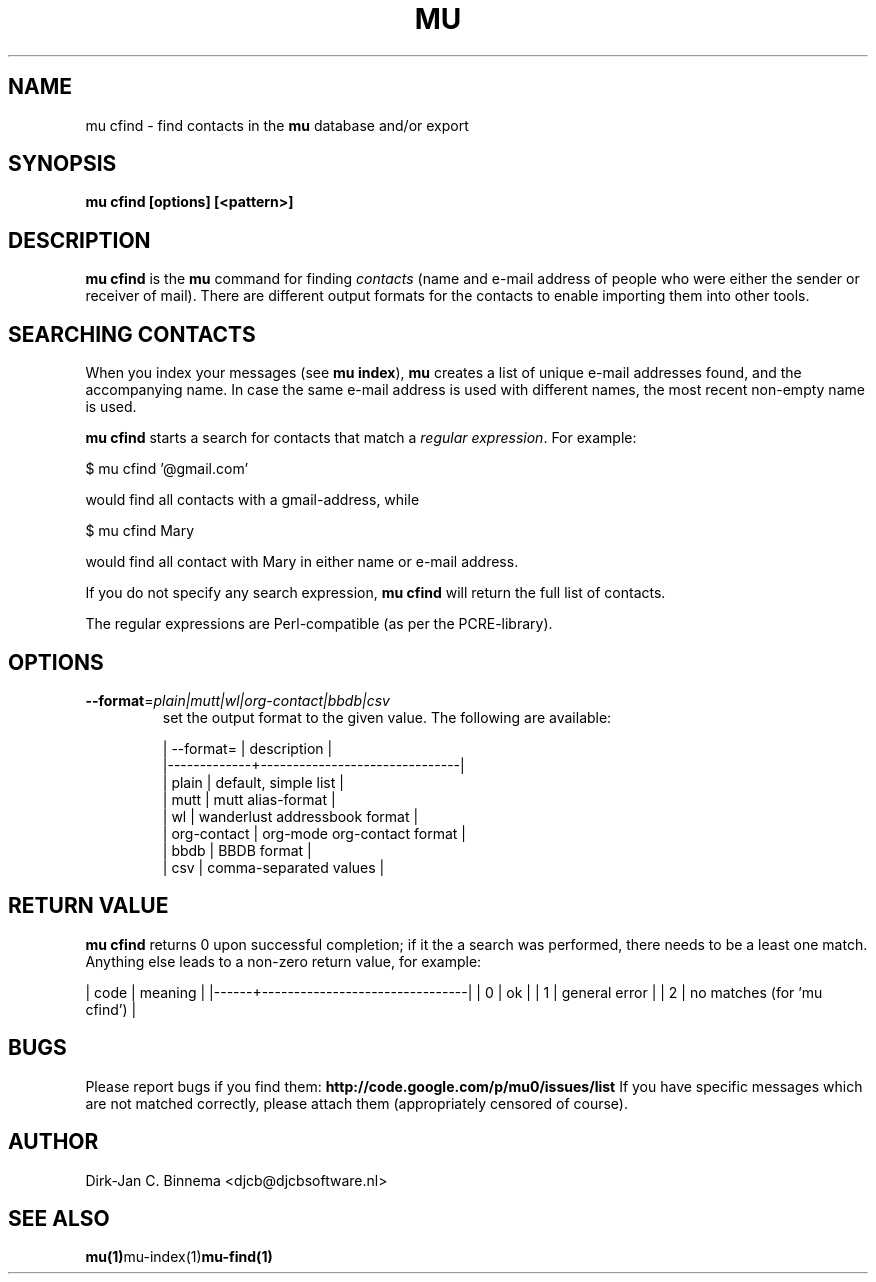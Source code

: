 .TH MU CFIND 1 "March 2011" "User Manuals"

.SH NAME 

mu cfind \- find contacts in the
.B mu
database and/or export

.SH SYNOPSIS

.B mu cfind [options] [<pattern>]

.SH DESCRIPTION

\fBmu cfind\fR is the \fBmu\fR command for finding \fIcontacts\fR (name and
e-mail address of people who were either the sender or receiver of
mail). There are different output formats for the contacts to enable importing
them into other tools.

.SH SEARCHING CONTACTS

When you index your messages (see \fBmu index\fR), \fBmu\fR creates a list of
unique e-mail addresses found, and the accompanying name. In case the same
e-mail address is used with different names, the most recent non-empty name is
used.

\fBmu cfind\fR starts a search for contacts that match a \fIregular
expression\fR. For example:

.nf
   $ mu cfind '@gmail\.com'
.fi

would find all contacts with a gmail-address, while

.nf
   $ mu cfind Mary
.fi

would find all contact with Mary in either name or e-mail address.

If you do not specify any search expression, \fBmu cfind\fR will return the
full list of contacts.

The regular expressions are Perl-compatible (as per the PCRE-library).

.SH OPTIONS

.TP
\fB\-\-format\fR=\fIplain|mutt|wl|org-contact|bbdb|csv\fR
set the output format to the given value. The following are available:

.nf
| --format=   | description                   |
|-------------+-------------------------------|
| plain       | default, simple list          |
| mutt        | mutt alias-format             |
| wl          | wanderlust addressbook format |
| org-contact | org-mode org-contact format   |
| bbdb        | BBDB format                   |
| csv         | comma-separated values        |
.fi

.SH RETURN VALUE

\fBmu cfind\fR returns 0 upon successful completion; if it the a search was
performed, there needs to be a least one match. Anything else leads to a
non-zero return value, for example:

.sh
| code | meaning                        |
|------+--------------------------------|
|    0 | ok                             |
|    1 | general error                  |
|    2 | no matches (for 'mu cfind')    |
.si

.SH BUGS

Please report bugs if you find them:
.BR http://code.google.com/p/mu0/issues/list
If you have specific messages which are not matched correctly, please attach
them (appropriately censored of course).

.SH AUTHOR

Dirk-Jan C. Binnema <djcb@djcbsoftware.nl>

.SH "SEE ALSO"

.BR mu(1) mu-index(1) mu-find(1)
